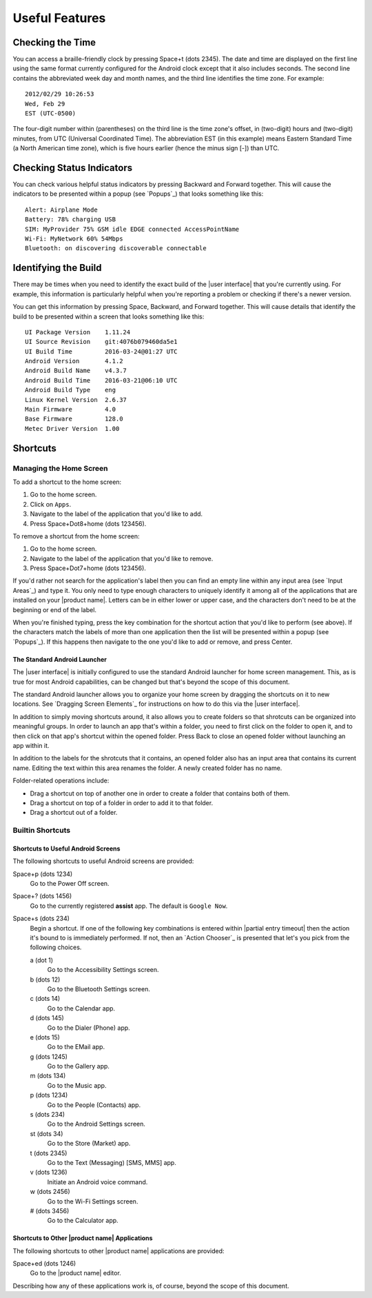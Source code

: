 Useful Features
---------------

Checking the Time
~~~~~~~~~~~~~~~~~

You can access a braille-friendly clock by pressing Space+t (dots 2345).
The date and time are displayed on the first line using the same format
currently configured for the Android clock except that it also includes seconds.
The second line contains the abbreviated week day and month names,
and the third line identifies the time zone.
For example::

  2012/02/29 10:26:53
  Wed, Feb 29
  EST (UTC-0500)

The four-digit number within (parentheses) on the third line
is the time zone's offset, in (two-digit) hours and (two-digit) minutes,
from UTC (Universal Coordinated Time).
The abbreviation EST (in this example) means Eastern Standard Time
(a North American time zone),
which is five hours earlier (hence the minus sign [-]) than UTC.

Checking Status Indicators
~~~~~~~~~~~~~~~~~~~~~~~~~~

You can check various helpful status indicators by pressing Backward and
Forward together. This will cause the indicators to be presented within a popup
(see `Popups`_) that looks something like this::

  Alert: Airplane Mode
  Battery: 78% charging USB
  SIM: MyProvider 75% GSM idle EDGE connected AccessPointName
  Wi-Fi: MyNetwork 60% 54Mbps
  Bluetooth: on discovering discoverable connectable

Identifying the Build
~~~~~~~~~~~~~~~~~~~~~

There may be times when you need to identify the exact build of the
|user interface| that you're currently using. For example, this information is
particularly helpful when you're reporting a problem or checking if there's a
newer version.

You can get this information by pressing Space, Backward, and Forward
together. This will cause details that identify the build to be presented
within a screen that looks something like this::

  UI Package Version    1.11.24
  UI Source Revision    git:4076b079460da5e1
  UI Build Time         2016-03-24@01:27 UTC
  Android Version       4.1.2
  Android Build Name    v4.3.7
  Android Build Time    2016-03-21@06:10 UTC
  Android Build Type    eng
  Linux Kernel Version  2.6.37
  Main Firmware         4.0
  Base Firmware         128.0
  Metec Driver Version  1.00

Shortcuts
~~~~~~~~~

Managing the Home Screen
````````````````````````

To add a shortcut to the home screen:

1) Go to the home screen.
2) Click on ``Apps``.
3) Navigate to the label of the application that you'd like to add.
4) Press Space+Dot8+home (dots 123456).

To remove a shortcut from the home screen:

1) Go to the home screen.
2) Navigate to the label of the application that you'd like to remove.
3) Press Space+Dot7+home (dots 123456).

If you'd rather not search for the application's label then you can
find an empty line within any input area (see `Input Areas`_) and type it.
You only need to type enough characters to uniquely identify it
among all of the applications that are installed on your |product name|.
Letters can be in either lower or upper case,
and the characters don't need to be at the beginning or end of the label.

When you're finished typing, press the key combination for the shortcut action
that you'd like to perform (see above). If the characters match the labels of
more than one application then the list will be presented within a popup
(see `Popups`_).
If this happens then navigate to the one you'd like to add or remove,
and press Center.

The Standard Android Launcher
'''''''''''''''''''''''''''''

The |user interface| is initially configured to use
the standard Android launcher for home screen management.
This, as is true for most Android capabilities, can be changed
but that's beyond the scope of this document.

The standard Android launcher allows you to organize your home screen
by dragging the shortcuts on it to new locations.
See `Dragging Screen Elements`_ for instructions on how to do this
via the |user interface|.

In addition to simply moving shortcuts around, it also allows you
to create folders so that shrotcuts can be organized into meaningful groups.
In order to launch an app that's within a folder,
you need to first click on the folder to open it,
and to then click on that app's shortcut within the opened folder.
Press Back to close an opened folder without launching an app within it.

In addition to the labels for the shrotcuts that it contains,
an opened folder also has an input area that contains its current name.
Editing the text within this area renames the folder.
A newly created folder has no name.

Folder-related operations include:

* Drag a shortcut on top of another one in order to
  create a folder that contains both of them.

* Drag a shortcut on top of a folder in order to add it to that folder.

* Drag a shortcut out of a folder.

Builtin Shortcuts
`````````````````

Shortcuts to Useful Android Screens
'''''''''''''''''''''''''''''''''''

The following shortcuts to useful Android screens are provided:

Space+p (dots 1234)
  Go to the Power Off screen.

Space+? (dots 1456)
  Go to the currently registered **assist** app. The default is
  ``Google Now``.

Space+s (dots 234)
  Begin a shortcut. If one of the following key combinations is entered within
  |partial entry timeout|
  then the action it's bound to is immediately performed.
  If not, then an `Action Chooser`_ is presented
  that let's you pick from the following choices.

  a (dot 1)
    Go to the Accessibility Settings screen.

  b (dots 12)
    Go to the Bluetooth Settings screen.

  c (dots 14)
    Go to the Calendar app.

  d (dots 145)
    Go to the Dialer (Phone) app.

  e (dots 15)
    Go to the EMail app.

  g (dots 1245)
    Go to the Gallery app.

  m (dots 134)
    Go to the Music app.

  p (dots 1234)
    Go to the People (Contacts) app.

  s (dots 234)
    Go to the Android Settings screen.

  st (dots 34)
    Go to the Store (Market) app.

  t (dots 2345)
    Go to the Text (Messaging) [SMS, MMS] app.

  v (dots 1236)
    Initiate an Android voice command.

  w (dots 2456)
    Go to the Wi-Fi Settings screen.

  # (dots 3456)
    Go to the Calculator app.

Shortcuts to Other |product name| Applications
''''''''''''''''''''''''''''''''''''''''''''''

The following shortcuts to other |product name| applications are provided:

Space+ed (dots 1246)
  Go to the |product name| editor.

Describing how any of these applications work is, of course, beyond the scope
of this document.

